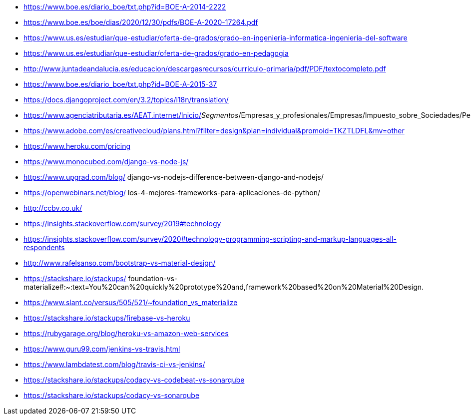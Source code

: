 
* https://www.boe.es/diario_boe/txt.php?id=BOE-A-2014-2222

* https://www.boe.es/boe/dias/2020/12/30/pdfs/BOE-A-2020-17264.pdf

* https://www.us.es/estudiar/que-estudiar/oferta-de-grados/grado-en-ingenieria-informatica-ingenieria-del-software

* https://www.us.es/estudiar/que-estudiar/oferta-de-grados/grado-en-pedagogia

* http://www.juntadeandalucia.es/educacion/descargasrecursos/curriculo-primaria/pdf/PDF/textocompleto.pdf
* https://www.boe.es/diario_boe/txt.php?id=BOE-A-2015-37

* https://docs.djangoproject.com/en/3.2/topics/i18n/translation/

* https://www.agenciatributaria.es/AEAT.internet/Inicio/_Segmentos_/Empresas_y_profesionales/Empresas/Impuesto_sobre_Sociedades/Periodos_impositivos_a_partir_de_1_1_2018/Base_imponible/Amortizacion/Tabla_de_coeficientes_de_amortizacion_lineal_.shtml

* https://www.adobe.com/es/creativecloud/plans.html?filter=design&plan=individual&promoid=TKZTLDFL&mv=other

* https://www.heroku.com/pricing

* https://www.monocubed.com/django-vs-node-js/

* https://www.upgrad.com/blog/
django-vs-nodejs-difference-between-django-and-nodejs/

* https://openwebinars.net/blog/
los-4-mejores-frameworks-para-aplicaciones-de-python/

* http://ccbv.co.uk/

* https://insights.stackoverflow.com/survey/2019#technology

* https://insights.stackoverflow.com/survey/2020#technology-programming-scripting-and-markup-languages-all-respondents

* http://www.rafelsanso.com/bootstrap-vs-material-design/

* https://stackshare.io/stackups/
foundation-vs-materialize#:~:text=You%20can%20quickly%20prototype%20and,framework%20based%20on%20Material%20Design.

* https://www.slant.co/versus/505/521/~foundation_vs_materialize

* https://stackshare.io/stackups/firebase-vs-heroku

* https://rubygarage.org/blog/heroku-vs-amazon-web-services

* https://www.guru99.com/jenkins-vs-travis.html

* https://www.lambdatest.com/blog/travis-ci-vs-jenkins/

* https://stackshare.io/stackups/codacy-vs-codebeat-vs-sonarqube

* https://stackshare.io/stackups/codacy-vs-sonarqube

